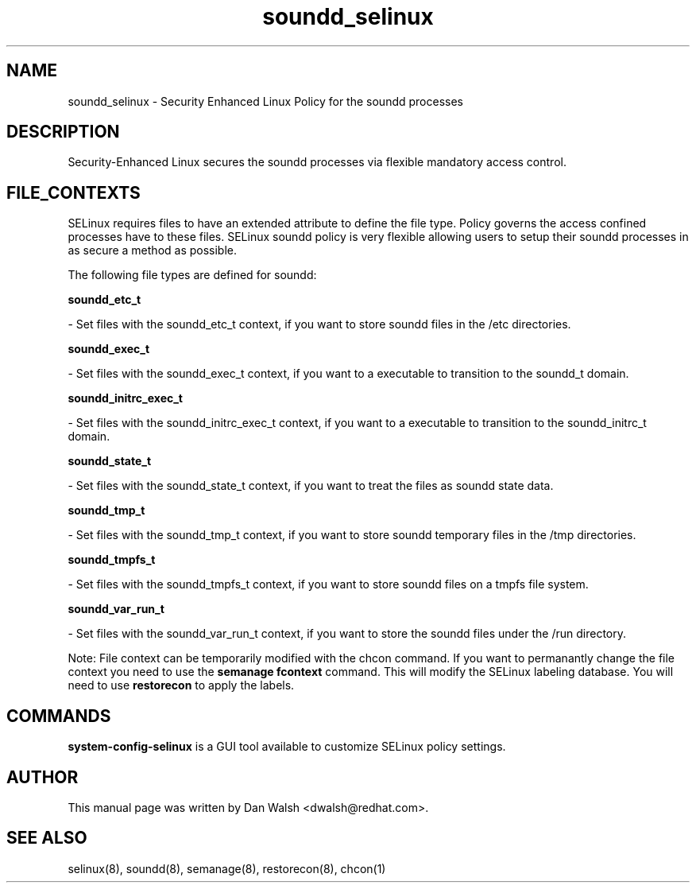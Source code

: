 .TH  "soundd_selinux"  "8"  "16 Feb 2012" "dwalsh@redhat.com" "soundd Selinux Policy documentation"
.SH "NAME"
soundd_selinux \- Security Enhanced Linux Policy for the soundd processes
.SH "DESCRIPTION"

Security-Enhanced Linux secures the soundd processes via flexible mandatory access
control.  
.SH FILE_CONTEXTS
SELinux requires files to have an extended attribute to define the file type. 
Policy governs the access confined processes have to these files. 
SELinux soundd policy is very flexible allowing users to setup their soundd processes in as secure a method as possible.
.PP 
The following file types are defined for soundd:


.EX
.B soundd_etc_t 
.EE

- Set files with the soundd_etc_t context, if you want to store soundd files in the /etc directories.


.EX
.B soundd_exec_t 
.EE

- Set files with the soundd_exec_t context, if you want to a executable to transition to the soundd_t domain.


.EX
.B soundd_initrc_exec_t 
.EE

- Set files with the soundd_initrc_exec_t context, if you want to a executable to transition to the soundd_initrc_t domain.


.EX
.B soundd_state_t 
.EE

- Set files with the soundd_state_t context, if you want to treat the files as soundd state data.


.EX
.B soundd_tmp_t 
.EE

- Set files with the soundd_tmp_t context, if you want to store soundd temporary files in the /tmp directories.


.EX
.B soundd_tmpfs_t 
.EE

- Set files with the soundd_tmpfs_t context, if you want to store soundd files on a tmpfs file system.


.EX
.B soundd_var_run_t 
.EE

- Set files with the soundd_var_run_t context, if you want to store the soundd files under the /run directory.

Note: File context can be temporarily modified with the chcon command.  If you want to permanantly change the file context you need to use the 
.B semanage fcontext 
command.  This will modify the SELinux labeling database.  You will need to use
.B restorecon
to apply the labels.

.SH "COMMANDS"

.PP
.B system-config-selinux 
is a GUI tool available to customize SELinux policy settings.

.SH AUTHOR	
This manual page was written by Dan Walsh <dwalsh@redhat.com>.

.SH "SEE ALSO"
selinux(8), soundd(8), semanage(8), restorecon(8), chcon(1)